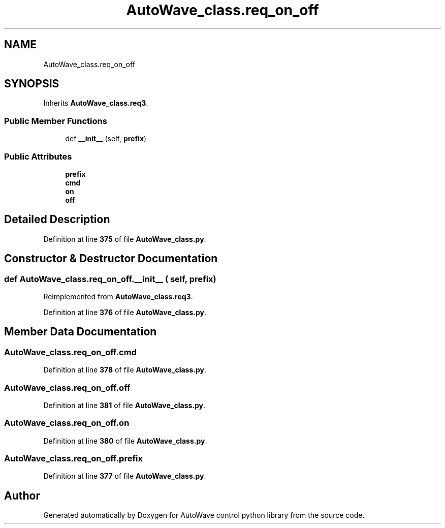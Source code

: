.TH "AutoWave_class.req_on_off" 3 "Tue Oct 5 2021" "AutoWave control python library" \" -*- nroff -*-
.ad l
.nh
.SH NAME
AutoWave_class.req_on_off
.SH SYNOPSIS
.br
.PP
.PP
Inherits \fBAutoWave_class\&.req3\fP\&.
.SS "Public Member Functions"

.in +1c
.ti -1c
.RI "def \fB__init__\fP (self, \fBprefix\fP)"
.br
.in -1c
.SS "Public Attributes"

.in +1c
.ti -1c
.RI "\fBprefix\fP"
.br
.ti -1c
.RI "\fBcmd\fP"
.br
.ti -1c
.RI "\fBon\fP"
.br
.ti -1c
.RI "\fBoff\fP"
.br
.in -1c
.SH "Detailed Description"
.PP 
Definition at line \fB375\fP of file \fBAutoWave_class\&.py\fP\&.
.SH "Constructor & Destructor Documentation"
.PP 
.SS "def AutoWave_class\&.req_on_off\&.__init__ ( self,  prefix)"

.PP
Reimplemented from \fBAutoWave_class\&.req3\fP\&.
.PP
Definition at line \fB376\fP of file \fBAutoWave_class\&.py\fP\&.
.SH "Member Data Documentation"
.PP 
.SS "AutoWave_class\&.req_on_off\&.cmd"

.PP
Definition at line \fB378\fP of file \fBAutoWave_class\&.py\fP\&.
.SS "AutoWave_class\&.req_on_off\&.off"

.PP
Definition at line \fB381\fP of file \fBAutoWave_class\&.py\fP\&.
.SS "AutoWave_class\&.req_on_off\&.on"

.PP
Definition at line \fB380\fP of file \fBAutoWave_class\&.py\fP\&.
.SS "AutoWave_class\&.req_on_off\&.prefix"

.PP
Definition at line \fB377\fP of file \fBAutoWave_class\&.py\fP\&.

.SH "Author"
.PP 
Generated automatically by Doxygen for AutoWave control python library from the source code\&.
